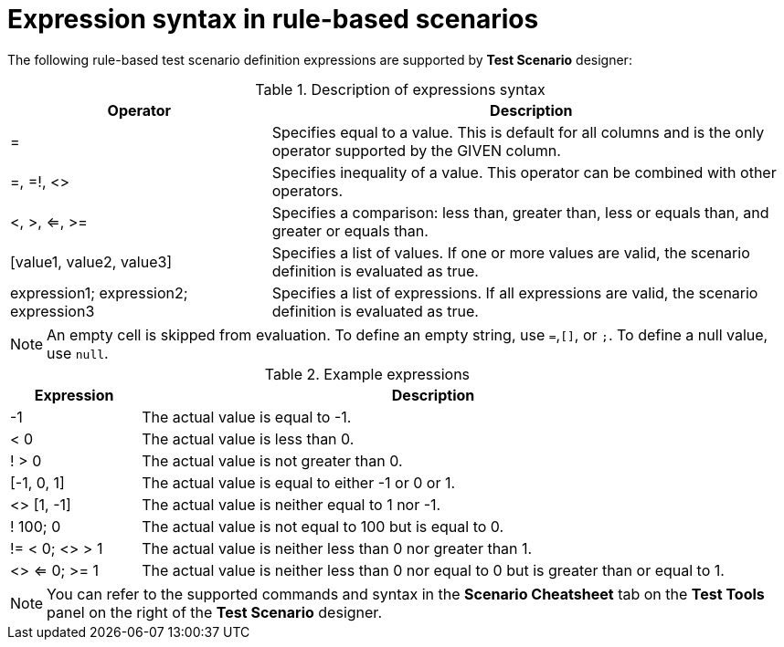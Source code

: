 [id='test-designer-expressions-syntax-rule-based-ref']
= Expression syntax in rule-based scenarios

The following rule-based test scenario definition expressions are supported by *Test Scenario* designer:

.Description of expressions syntax
[width="",cols="3,6"]
|===
|Operator | Description

|=
|Specifies equal to a value. This is default for all columns and is the only operator supported by the GIVEN column.

|=, =!, <>
|Specifies inequality of a value. This operator can be combined with other operators.

|<, >, <=, >=
|Specifies a comparison: less than, greater than, less or equals than, and greater or equals than.

|[value1, value2, value3]
|Specifies a list of values. If one or more values are valid, the scenario definition is evaluated as true.

|expression1; expression2; expression3
|Specifies a list of expressions. If all expressions are valid, the scenario definition is evaluated as true.

|===

[NOTE]
====
An empty cell is skipped from evaluation. To define an empty string, use `=`,`[]`, or `;`. To define a null value, use `null`.
====

.Example expressions
[width="",cols="2,9"]
|===
|Expression | Description

|-1
|The actual value is equal to -1.

|< 0
|The actual value is less than 0.

|! > 0
|The actual value is not greater than 0.

|[-1, 0, 1]
|The actual value is equal to either -1 or 0 or 1.

|<> [1, -1]
|The actual value is neither equal to 1 nor -1.

|! 100; 0
|The actual value is not equal to 100 but is equal to 0.

|!= < 0; <> > 1
|The actual value is neither less than 0 nor greater than 1.

|<> <= 0; >= 1
|The actual value is neither less than 0 nor equal to 0 but is greater than or equal to 1.
|===

[NOTE]
====
You can refer to the supported commands and syntax in the *Scenario Cheatsheet* tab on the *Test Tools* panel on the right of the *Test Scenario* designer.
====
